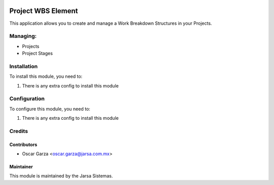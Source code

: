 .. image:: https://img.shields.io/badge/licence-AGPL--3-blue.svg
   :target: http://www.gnu.org/licenses/agpl-3.0-standalone.html
   :alt: License: AGPL-3

===================
Project WBS Element
===================

This application allows you to create and manage a Work Breakdown Structures in your Projects.


Managing:
=========
* Projects
* Project Stages


Installation
============

To install this module, you need to:

#. There is any extra config to install this module

Configuration
=============

To configure this module, you need to:

#. There is any extra config to install this module

Credits
=======

Contributors
------------
* Oscar Garza <oscar.garza@jarsa.com.mx>

Maintainer
----------

.. image:: http://www.jarsa.com.mx/logo.png
   :alt: Jarsa Sistemas, S.A. de C.V.
   :target: http://www.jarsa.com.mx

This module is maintained by the Jarsa Sistemas.
